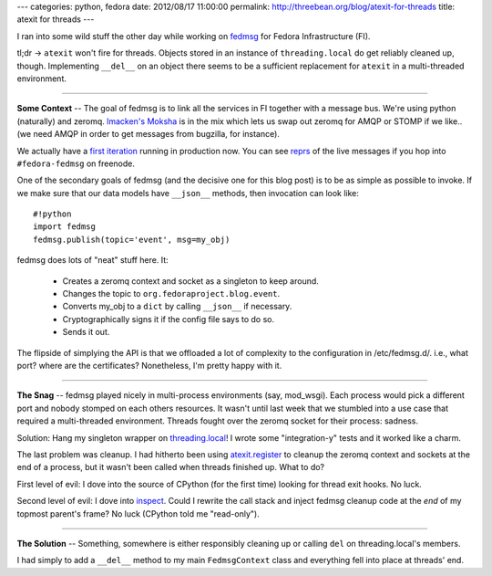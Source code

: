 ---
categories: python, fedora
date: 2012/08/17 11:00:00
permalink: http://threebean.org/blog/atexit-for-threads
title: atexit for threads
---

I ran into some wild stuff the other day while working on `fedmsg
<http://github.com/ralphbean/fedmsg>`_ for Fedora Infrastructure (FI).

tl;dr -> ``atexit`` won't fire for threads.  Objects stored in an instance of
``threading.local`` do get reliably cleaned up, though.  Implementing ``__del__``
on an object there seems to be a sufficient replacement for ``atexit`` in a
multi-threaded environment.

----

**Some Context** --
The goal of fedmsg is to link all the services in FI together with a message
bus.  We're using python (naturally) and zeromq.  `lmacken's <http://lewk.org>`_
`Moksha <http://mokshaproject.net/>`_ is in the mix which lets us swap out
zeromq for AMQP or STOMP if we like.. (we need AMQP in order to get messages
from bugzilla, for instance).

We actually have a `first iteration
<http://fedmsg.readthedocs.org/en/latest/status.html>`_ running in
production now.  You can see `reprs
<https://github.com/ralphbean/fedmsg/blob/develop/fedmsg/text/__init__.py#L58>`_
of the live messages if you hop into ``#fedora-fedmsg`` on freenode.

One of the secondary goals of fedmsg (and the decisive one for this blog post)
is to be as simple as possible to invoke.  If we make sure that our data
models have ``__json__`` methods, then invocation can look like::

    #!python
    import fedmsg
    fedmsg.publish(topic='event', msg=my_obj)

fedmsg does lots of "neat" stuff here.  It:

 - Creates a zeromq context and socket as a singleton to keep around.
 - Changes the topic to ``org.fedoraproject.blog.event``.
 - Converts my_obj to a ``dict`` by calling ``__json__`` if necessary.
 - Cryptographically signs it if the config file says to do so.
 - Sends it out.

The flipside of simplying the API is that we offloaded a lot of complexity to
the configuration in /etc/fedmsg.d/.  i.e., what port? where are the
certificates?  Nonetheless, I'm pretty happy with it.

----

**The Snag** --
fedmsg played nicely in multi-process environments (say, mod_wsgi).  Each
process would pick a different port and nobody stomped on each others resources.
It wasn't until last week that we stumbled into a use case that required a
multi-threaded environment.  Threads fought over the zeromq socket for their
process:  sadness.

Solution:  Hang my singleton wrapper on `threading.local
<http://docs.python.org/library/threading.html#threading.local>`_!  I wrote some
"integration-y" tests and it worked like a charm.

The last problem was cleanup.  I had hitherto been using `atexit.register
<http://docs.python.org/library/atexit.html#atexit.register>`_ to cleanup the
zeromq context and sockets at the end of a process, but it wasn't been called
when threads finished up.  What to do?

First level of evil:  I dove into the source of CPython (for the first time)
looking for thread exit hooks.  No luck.

Second level of evil:  I dove into `inspect
<http://docs.python.org/library/inspect.html>`_.  Could I rewrite the call stack
and inject fedmsg cleanup code at the *end* of my topmost parent's frame?  No
luck (CPython told me "read-only").


----

**The Solution** --
Something, somewhere is either responsibly cleaning up or calling ``del`` on
threading.local's members.

I had simply to add a ``__del__`` method to my
main ``FedmsgContext`` class and everything fell into place at threads' end.
